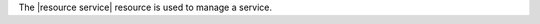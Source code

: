 .. The contents of this file are included in multiple topics.
.. This file should not be changed in a way that hinders its ability to appear in multiple documentation sets.

The |resource service| resource is used to manage a service.
